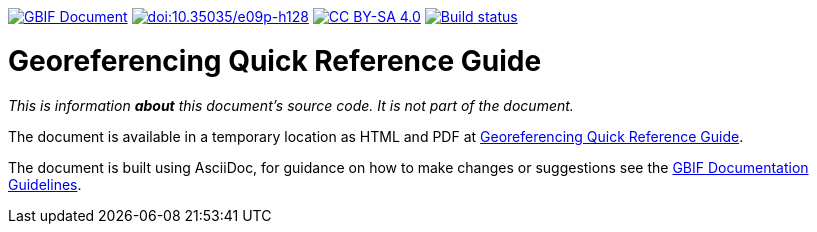 https://docs.gbif.org/documentation-guidelines/[image:https://docs.gbif.org/documentation-guidelines/gbif-document-shield.svg[GBIF Document]]
https://doi.org/10.35035/e09p-h128[image:https://zenodo.org/badge/DOI/10.35035/e09p-h128.svg[doi:10.35035/e09p-h128]]
https://creativecommons.org/licenses/by-sa/4.0/[image:https://img.shields.io/badge/License-CC%20BY%2D-SA%204.0-lightgrey.svg[CC BY-SA 4.0]]
https://builds.gbif.org/job/doc-georeferencing-quick-reference-guide/lastBuild/console[image:https://builds.gbif.org/job/doc-georeferencing-quick-reference-guide/badge/icon[Build status]]

= Georeferencing Quick Reference Guide

_This is information *about* this document's source code.  It is not part of the document._

The document is available in a temporary location as HTML and PDF at https://docs.gbif-uat.org/georeferencing-quick-reference-guide/1.0/[Georeferencing Quick Reference Guide].

The document is built using AsciiDoc, for guidance on how to make changes or suggestions see the https://docs.gbif.org/documentation-guidelines/[GBIF Documentation Guidelines].
